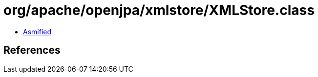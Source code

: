 = org/apache/openjpa/xmlstore/XMLStore.class

 - link:XMLStore-asmified.java[Asmified]

== References


